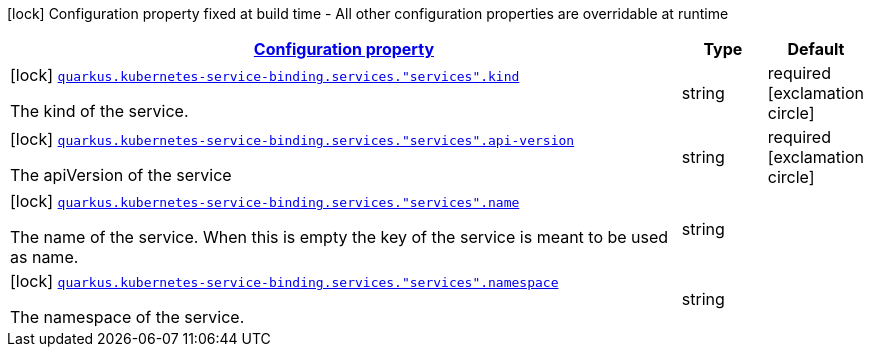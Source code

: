[.configuration-legend]
icon:lock[title=Fixed at build time] Configuration property fixed at build time - All other configuration properties are overridable at runtime
[.configuration-reference, cols="80,.^10,.^10"]
|===

h|[[quarkus-kubernetes-service-binding-buildtime-service-config_configuration]]link:#quarkus-kubernetes-service-binding-buildtime-service-config_configuration[Configuration property]

h|Type
h|Default

a|icon:lock[title=Fixed at build time] [[quarkus-kubernetes-service-binding-buildtime-service-config_quarkus.kubernetes-service-binding.services.-services-.kind]]`link:#quarkus-kubernetes-service-binding-buildtime-service-config_quarkus.kubernetes-service-binding.services.-services-.kind[quarkus.kubernetes-service-binding.services."services".kind]`

[.description]
--
The kind of the service.
--|string 
|required icon:exclamation-circle[title=Configuration property is required]


a|icon:lock[title=Fixed at build time] [[quarkus-kubernetes-service-binding-buildtime-service-config_quarkus.kubernetes-service-binding.services.-services-.api-version]]`link:#quarkus-kubernetes-service-binding-buildtime-service-config_quarkus.kubernetes-service-binding.services.-services-.api-version[quarkus.kubernetes-service-binding.services."services".api-version]`

[.description]
--
The apiVersion of the service
--|string 
|required icon:exclamation-circle[title=Configuration property is required]


a|icon:lock[title=Fixed at build time] [[quarkus-kubernetes-service-binding-buildtime-service-config_quarkus.kubernetes-service-binding.services.-services-.name]]`link:#quarkus-kubernetes-service-binding-buildtime-service-config_quarkus.kubernetes-service-binding.services.-services-.name[quarkus.kubernetes-service-binding.services."services".name]`

[.description]
--
The name of the service. When this is empty the key of the service is meant to be used as name.
--|string 
|


a|icon:lock[title=Fixed at build time] [[quarkus-kubernetes-service-binding-buildtime-service-config_quarkus.kubernetes-service-binding.services.-services-.namespace]]`link:#quarkus-kubernetes-service-binding-buildtime-service-config_quarkus.kubernetes-service-binding.services.-services-.namespace[quarkus.kubernetes-service-binding.services."services".namespace]`

[.description]
--
The namespace of the service.
--|string 
|

|===